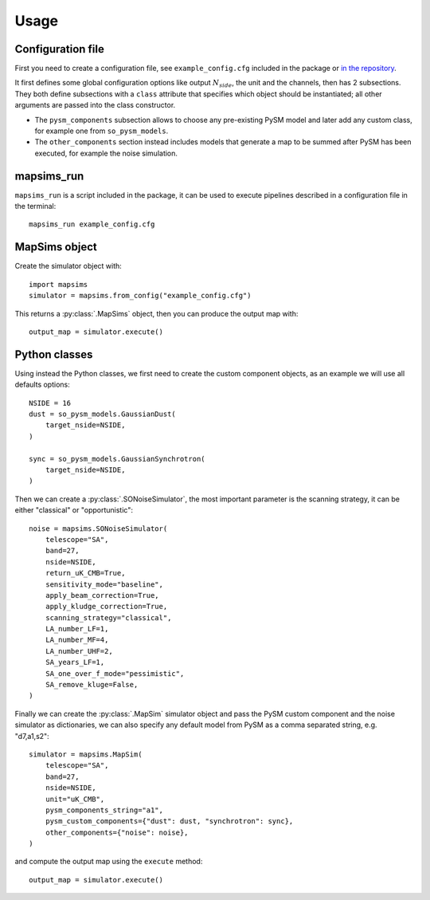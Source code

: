 *****
Usage
*****

Configuration file
==================

First you need to create a configuration file, see ``example_config.cfg`` included in the package
or `in the repository <https://github.com/simonsobs/mapsims/blob/master/mapsims/example_config.cfg>`_.

It first defines some global configuration options like output :math:`N_{side}`, the unit and the
channels, then has 2 subsections. They both define subsections with a ``class`` attribute that
specifies which object should be instantiated; all other arguments are passed into the class
constructor.

* The ``pysm_components`` subsection allows to choose any pre-existing PySM model and later add any custom class, for example one from ``so_pysm_models``.
* The ``other_components`` section instead includes models that generate a map to be summed after PySM has been executed, for example the noise simulation.

mapsims_run
===========

``mapsims_run`` is a script included in the package, it can be used to execute pipelines described
in a configuration file in the terminal::

    mapsims_run example_config.cfg

MapSims object
==============

Create the simulator object with::

    import mapsims
    simulator = mapsims.from_config("example_config.cfg")

This returns a :py:class:`.MapSims` object, then you can
produce the output map with::

    output_map = simulator.execute()

Python classes
==============

Using instead the Python classes, we first need to create the custom component objects, as
an example we will use all defaults options::

    NSIDE = 16
    dust = so_pysm_models.GaussianDust(
        target_nside=NSIDE,
    )

    sync = so_pysm_models.GaussianSynchrotron(
        target_nside=NSIDE,
    )

Then we can create a :py:class:`.SONoiseSimulator`, the most important parameter is the scanning strategy,
it can be either "classical" or "opportunistic"::

    noise = mapsims.SONoiseSimulator(
        telescope="SA",
        band=27,
        nside=NSIDE,
        return_uK_CMB=True,
        sensitivity_mode="baseline",
        apply_beam_correction=True,
        apply_kludge_correction=True,
        scanning_strategy="classical",
        LA_number_LF=1,
        LA_number_MF=4,
        LA_number_UHF=2,
        SA_years_LF=1,
        SA_one_over_f_mode="pessimistic",
        SA_remove_kluge=False,
    )

Finally we can create the :py:class:`.MapSim` simulator object and pass the PySM custom component and the noise
simulator as dictionaries, we can also specify any default model from PySM as a comma separated string,
e.g. "d7,a1,s2"::

    simulator = mapsims.MapSim(
        telescope="SA",
        band=27,
        nside=NSIDE,
        unit="uK_CMB",
        pysm_components_string="a1",
        pysm_custom_components={"dust": dust, "synchrotron": sync},
        other_components={"noise": noise},
    )

and compute the output map using the ``execute`` method::

    output_map = simulator.execute()
